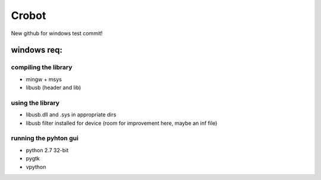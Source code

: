 Crobot
======
New github for windows test commit!

windows req:
------------

compiling the library
~~~~~~~~~~~~~~~~~~~~~
- mingw + msys
- libusb (header and lib)

using the library
~~~~~~~~~~~~~~~~~
- libusb.dll and .sys in appropriate dirs
- libusb filter installed for device (room for improvement here, maybe an inf file)

running the pyhton gui
~~~~~~~~~~~~~~~~~~~~~~
- python 2.7 32-bit
- pygtk
- vpython

